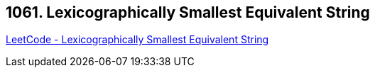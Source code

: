 == 1061. Lexicographically Smallest Equivalent String

https://leetcode.com/problems/lexicographically-smallest-equivalent-string/[LeetCode - Lexicographically Smallest Equivalent String]

